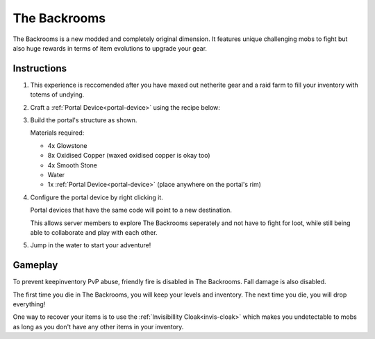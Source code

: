 The Backrooms
=======================

The Backrooms is a new modded and completely original dimension. It features unique challenging mobs to fight but also huge rewards in terms of item evolutions to upgrade your gear.

.. image:: images/backrooms.png
   :height: 360

.. _portal-device-instructions:
Instructions
----------------

#. This experience is reccomended after you have maxed out netherite gear and a raid farm to fill your inventory with totems of undying.

#. Craft a :ref:`Portal Device<portal-device>` using the recipe below:

   .. image:: images/portal_device_recipe.png

#. Build the portal's structure as shown.
  
   Materials required:
   
   * 4x Glowstone

   * 8x Oxidised Copper (waxed oxidised copper is okay too)

   * 4x Smooth Stone

   * Water

   * 1x :ref:`Portal Device<portal-device>` (place anywhere on the portal's rim)

   .. image:: images/portal_device_structure.png
      :height: 360

#. Configure the portal device by right clicking it.

   Portal devices that have the same code will point to a new destination.

   This allows server members to explore The Backrooms seperately and not have to fight for loot, while still being able to collaborate and play with each other.

   .. image:: images/portal_device_code_menu.png

#. Jump in the water to start your adventure!

Gameplay
----------------

To prevent keepinventory PvP abuse, friendly fire is disabled in The Backrooms. Fall damage is also disabled.

The first time you die in The Backrooms, you will keep your levels and inventory. The next time you die, you will drop everything!

One way to recover your items is to use the :ref:`Invisibillity Cloak<invis-cloak>` which makes you undetectable to mobs as long as you don't have any other items in your inventory.



